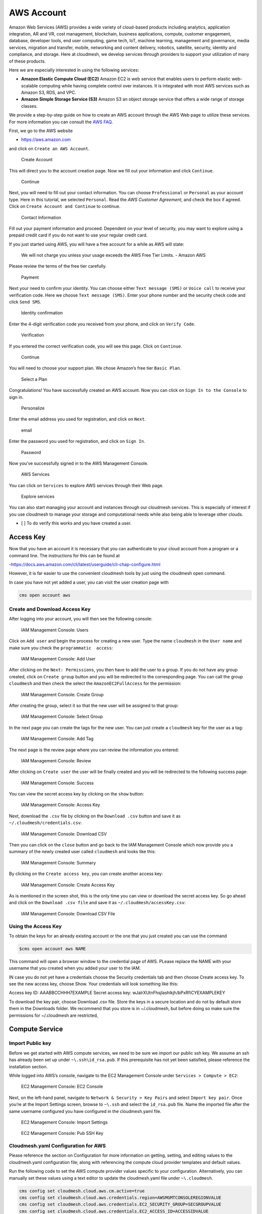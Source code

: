 AWS Account
===========

Amazon Web Services (AWS) provides a wide variety of cloud-based
products including analytics, application integration, AR and VR, cost
management, blockchain, business applications, compute, customer
engagement, database, developer tools, end user computing, game tech,
IoT, machine learning, management and governance, media services,
migration and transfer, mobile, networking and content delivery,
robotics, satellite, security, identity and compliance, and storage.
Here at cloudmesh, we develop services through providers to support your
utilization of many of these products.

Here we are especially interested in using the following services:

-  **Amazon Elastic Compute Cloud (EC2)** Amazon EC2 is web service that
   enables users to perform elastic web-scalable computing while having
   complete control over instances. It is integrated with most AWS
   services such as Amazon S3, RDS, and VPC.
-  **Amazon Simple Storage Service (S3)** Amazon S3 an object storage
   service that offers a wide range of storage classes.

We provide a step-by-step guide on how to create an AWS account through
the AWS Web page to utilize these services. For more information you can
consult the `AWS
FAQ <https://aws.amazon.com/premiumsupport/knowledge-center/create-and-activate-aws-account/>`__.

First, we go to the AWS website

-  https://aws.amazon.com

and click on ``Create an AWS Account``.

.. figure:: images/aws/image1.png
   :alt: Create Account

   Create Account

This will direct you to the account creation page. Now we fill out your
information and click ``Continue``.

.. figure:: images/aws/image2.png
   :alt: Continue

   Continue

Next, you will need to fill out your contact information. You can choose
``Professional`` or ``Personal`` as your account type. Here in this
tutorial, we selected ``Personal``. Read the *AWS Customer Agreement*,
and check the box if agreed. Click on ``Create Account and Continue`` to
continue.

.. figure:: images/aws/image3.png
   :alt: Contact Information

   Contact Information

Fill out your payment information and proceed. Dependent on your level
of security, you may want to explore using a prepaid credit card if you
do not want to use your regular credit card.

If you just started using AWS, you will have a free account for a while
as AWS will state:

   We will not charge you unless your usage exceeds the AWS Free Tier
   Limits. - Amazon AWS

Please review the terms of the free tier carefully.

.. figure:: images/aws/image4.png
   :alt: Payment

   Payment

Next your need to confirm your identity. You can choose either
``Text message (SMS)`` or ``Voice call`` to receive your verification
code. Here we choose ``Text message (SMS)``. Enter your phone number and
the security check code and click ``Send SMS``.

.. figure:: images/aws/image5.png
   :alt: Identity confirmation

   Identity confirmation

Enter the 4-digit verification code you received from your phone, and
click on ``Verify Code``.

.. figure:: images/aws/image6.png
   :alt: Verification

   Verification

If you entered the correct verification code, you will see this page.
Click on ``Continue``.

.. figure:: images/aws/image7.png
   :alt: Continue

   Continue

You will need to choose your support plan. We chose Amazon’s free tier
``Basic Plan``.

.. figure:: images/aws/image8.png
   :alt: Select a Plan

   Select a Plan

Congratulations! You have successfully created an AWS account. Now you
can click on ``Sign In to the Console`` to sign in.

.. figure:: images/aws/image9.png
   :alt: Personalize

   Personalize

Enter the email address you used for registration, and click on
``Next``.

.. figure:: images/aws/image10.png
   :alt: email

   email

Enter the password you used for registration, and click on ``Sign In``.

.. figure:: images/aws/image11.png
   :alt: Password

   Password

Now you’ve successfully signed in to the AWS Management Console.

.. figure:: images/aws/image12.png
   :alt: AWS Services

   AWS Services

You can click on ``Services`` to explore AWS services through their Web
page.

.. figure:: images/aws/image13.png
   :alt: Explore services

   Explore services

You can also start managing your account and instances through our
cloudmesh services. This is especially of interest if you use cloudmesh
to manage your storage and computational needs while also being able to
leverage other clouds.

-  [ ] To do verify this works and you have created a user.

Access Key
----------

Now that you have an account it is necessary that you can authenticate
to your cloud account from a program or a command line. The instructions
for this can be found at

-https://docs.aws.amazon.com/cli/latest/userguide/cli-chap-configure.html

However, it is far easier to use the convenient cloudmesh tools by just
using the cloudmesh open command.

In case you have not yet added a user, you can visit the user creation
page with

.. code:: bash

   cms open account aws

Create and Download Access Key
~~~~~~~~~~~~~~~~~~~~~~~~~~~~~~

After logging into your account, you will then see the following
console:

.. figure:: images/aws/image14.png
   :alt: IAM Management Console: Users

   IAM Management Console: Users

Click on ``Add user`` and begin the process for creating a new user.
Type the name ``cloudmesh`` in the ``User name`` and make sure you check
the ``programmatic  access``:

.. figure:: images/aws/image15.png
   :alt: IAM Management Console: Add User

   IAM Management Console: Add User

After clicking on the ``Next: Permissions``, you then have to add the
user to a group. If you do not have any group created, click on
``Create group`` button and you will be redirected to the corresponding
page. You can call the group ``cloudmesh`` and then check the select the
``AmazonEC2FullAccess`` for the permission:

.. figure:: images/aws/image17.png
   :alt: IAM Management Console: Create Group

   IAM Management Console: Create Group

After creating the group, select it so that the new user will be
assigned to that group:

.. figure:: images/aws/image18.png
   :alt: IAM Management Console: Select Group

   IAM Management Console: Select Group

In the next page you can create the tags for the new user. You can just
create a ``cloudmesh`` key for the user as a tag:

.. figure:: images/aws/image19.png
   :alt: IAM Management Console: Add Tag

   IAM Management Console: Add Tag

The next page is the review page where you can review the information
you entered:

.. figure:: images/aws/image20.png
   :alt: IAM Management Console: Review

   IAM Management Console: Review

After clicking on ``Create user`` the user will be finally created and
you will be redirected to the following success page:

.. figure:: images/aws/image21.png
   :alt: IAM Management Console: Success

   IAM Management Console: Success

You can view the secret access key by clicking on the ``show`` button:

.. figure:: images/aws/image22.png
   :alt: IAM Management Console: Access Key

   IAM Management Console: Access Key

Next, download the ``.csv`` file by clicking on the ``Download .csv``
button and save it as ``~/.cloudmesh/credentials.csv``:

.. figure:: images/aws/image23.png
   :alt: IAM Management Console: Download CSV

   IAM Management Console: Download CSV

Then you can click on the ``close`` button and go back to the IAM
Management Console which now provide you a summary of the newly created
user called ``cloudmesh`` and looks like this:

.. figure:: images/aws/image25.png
   :alt: IAM Management Console: Summary

   IAM Management Console: Summary

By clicking on the ``Create access key``, you can create another access
key:

.. figure:: images/aws/image26.png
   :alt: IAM Management Console: Create Access Key

   IAM Management Console: Create Access Key

As is mentioned in the screen shot, this is the only time you can view
or download the secret access key. So go ahead and click on the
``Download .csv file`` and save it as ``~/.cloudmesh/accessKey.csv``:

.. figure:: images/aws/image27.png
   :alt: IAM Management Console: Download CSV File

   IAM Management Console: Download CSV File

Using the Access Key
~~~~~~~~~~~~~~~~~~~~

To obtain the keys for an already existing account or the one that you
just created you can use the command

.. code:: bash

   $cms open account aws NAME

This command will open a browser window to the credential page of AWS.
PLease replace the NAME with your username that you created when you
added your user to the IAM.

IN case you do not yet have a credentials choose the Security
credentials tab and then choose Create access key. To see the new access
key, choose Show. Your credentials will look something like this:

Access key ID: AAABBCCHHH7EXAMPLE Secret access key:
wJalrXUtnFhsjlashlkjh/bPxRfiCYEXAMPLEKEY

To download the key pair, choose Download .csv file. Store the keys in a
secure location and do not by default store them in the Downloads
folder. We recommend that you store is in ~/.cloudmesh, but before doing
so make sure the permissions for ~/.cloudmesh are restricted,

Compute Service
---------------

Import Public key
~~~~~~~~~~~~~~~~~

Before we get started with AWS compute services, we need to be sure we
import our public ssh key. We assume an ssh has already been set up
under ``~\.ssh\id_rsa.pub``. If this prerequisite has not yet been
satisfied, please reference the installation section.

While logged into AWS’s console, navigate to the EC2 Management Console
under ``Services > Compute > EC2``:

.. figure:: images/aws/aws_compute_ec2.png
   :alt: EC2 Management Console: EC2 Console

   EC2 Management Console: EC2 Console

Next, on the left-hand panel, navigate to
``Network & Security > Key Pairs`` and select ``Import key pair``. Once
you’re at the Import Settings screen, browse to ``~\.ssh`` and select
the ``id_rsa.pub`` file. Name the imported file after the same username
configured you have configured in the cloudmesh.yaml file.

.. figure:: images/aws/aws_ec2_import_settings.png
   :alt: EC2 Management Console: Import Settings

   EC2 Management Console: Import Settings

.. figure:: images/aws/aws_ec2_import_pub_key.png
   :alt: EC2 Management Console: Pub SSH Key

   EC2 Management Console: Pub SSH Key

Cloudmesh.yaml Configuration for AWS
~~~~~~~~~~~~~~~~~~~~~~~~~~~~~~~~~~~~

Please reference the section on Configuration for more information on
getting, setting, and editing values to the cloudmesh.yaml configuration
file; along with referencing the compute cloud provider templates and
default values.

Run the following code to set the AWS compute provider values specific
to your configuration. Alternatively, you can manually set these values
using a text editor to update the cloudmesh.yaml file under
``~\.cloudmesh``.

.. code:: cmd

   cms config set cloudmesh.cloud.aws.cm.active=true
   cms config set cloudmesh.cloud.aws.credentials.region=AWSMGMTCONSOLEREGIONVALUE
   cms config set cloudmesh.cloud.aws.credentials.EC2_SECURITY_GROUP=SECGROUPVALUE
   cms config set cloudmesh.cloud.aws.credentials.EC2_ACCESS_ID=ACCESSIDVALUE
   cms config set cloudmesh.cloud.aws.credentials.EC2_SECRET_KEY=SECRETKEYVALUE

**Notes**:

-  Region can be found while logged into the AWS management console in
   the upper right-hand side. |AWS Management Console: Pub SSH Key|

-  EC2_ACCESS_ID and EC2_SECRET_KEY values can be found either during
   the initial setup in AWS, or by referencing the Access Key downloaded
   as a csv and moved to the ``~\.cloudmesh`` directory. |AWS
   Configuration: Access Key Credentials|

-  TODO: Confirm if EC2_PRIVATE_KEY_FILE_PATH and
   EC2_PRIVATE_KEY_FILE_NAME cloudmesh.yaml AWS compute variables are
   being utilized, as these are not referenced in ``Provider.py``. If
   this is not needed, remove from cloudmesh.yaml. If this is needed,
   update the AWS account section with the following steps:

   -  Create a new key pair and name the key pair ``aws_cert``. Then
      download the key and move to the ``~\.cloudmesh`` directory.
      |REVIEW: AWS_CERT Private Key|

Once the values have been set: |AWS Configuration: Set Config| |AWS
Configuration: Check Config|

run the following to get started and test AWS compute services:

.. code:: cmd

   cms set cloud=aws
   cms init
   cms key init
   cms vm boot

This should have allowed you to initialize cms with the updated
configurations and boot up a new vm in AWS based. |AWS Configuration:
CMS init|

Check the status of the vm by executing the following:

.. code:: cmd

   cms vm list --refresh

.. figure:: images/aws/aws_vmlist.png
   :alt: AWS Configuration: vm list

   AWS Configuration: vm list

Now test stopping the vm. Note that you may need to give it a minute or
two before you refresh the vm list to validate Status=stopped.

.. code:: cmd

   cms vm stop VMINSTANCENAME

.. figure:: images/aws/aws_vmstop.png
   :alt: AWS Configuration: vm stop

   AWS Configuration: vm stop

Now test terminating the vm. (Note the example provided if you are
attempting run commands against multiple vm’s.)

.. code:: cmd

   cms vm delete VMINSTANCENAME

.. figure:: images/aws/aws_vmdelete.png
   :alt: AWS Configuration: vm delete

   AWS Configuration: vm delete

-  [x] TODO: Aws EC2 account. Describe here if there is anything to be
   done for accessing EC2

Storage Service
---------------

-  [ ] TODO: Aws S3 account. Describe here if there is anything to be
   done for accessing S3

References
----------

Additional information about the services can be found at:

-  Open Distribution for Elastic Search,
   https://aws.amazon.com/?nc2=h_lg
-  Amazon EC2, https://aws.amazon.com/ec2/?nc2=h_m1
-  Amazon S3, https://aws.amazon.com/s3/?c=23&pt=1

.. |AWS Management Console: Pub SSH Key| image:: images/aws/aws_region.png
.. |AWS Configuration: Access Key Credentials| image:: images/aws/aws_access_key.png
.. |REVIEW: AWS_CERT Private Key| image:: images/aws/aws_private_key.png
.. |AWS Configuration: Set Config| image:: images/aws/aws_config.png
.. |AWS Configuration: Check Config| image:: images/aws/aws_config_check.png
.. |AWS Configuration: CMS init| image:: images/aws/aws_cms_init_and_vmboot.png

